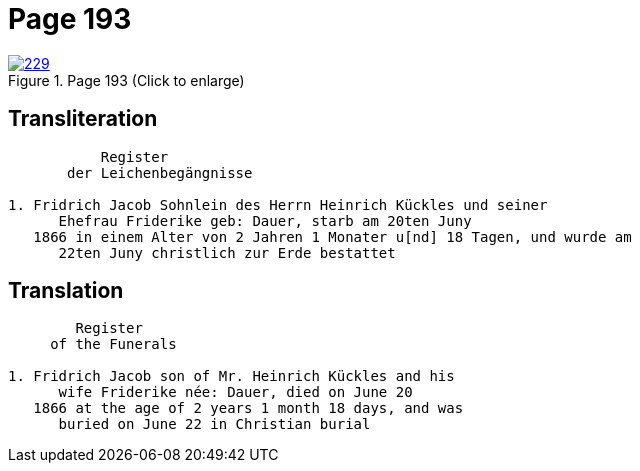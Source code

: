 = Page 193
:page-role: doc-width

image::229.jpg[align=left,title='Page 193 (Click to enlarge)',link=self]

== Transliteration

....
           Register
       der Leichenbegängnisse

1. Fridrich Jacob Sohnlein des Herrn Heinrich Kückles und seiner
      Ehefrau Friderike geb: Dauer, starb am 20ten Juny
   1866 in einem Alter von 2 Jahren 1 Monater u[nd] 18 Tagen, und wurde am
      22ten Juny christlich zur Erde bestattet
....

== Translation

....
        Register
     of the Funerals

1. Fridrich Jacob son of Mr. Heinrich Kückles and his 
      wife Friderike née: Dauer, died on June 20
   1866 at the age of 2 years 1 month 18 days, and was
      buried on June 22 in Christian burial
....

